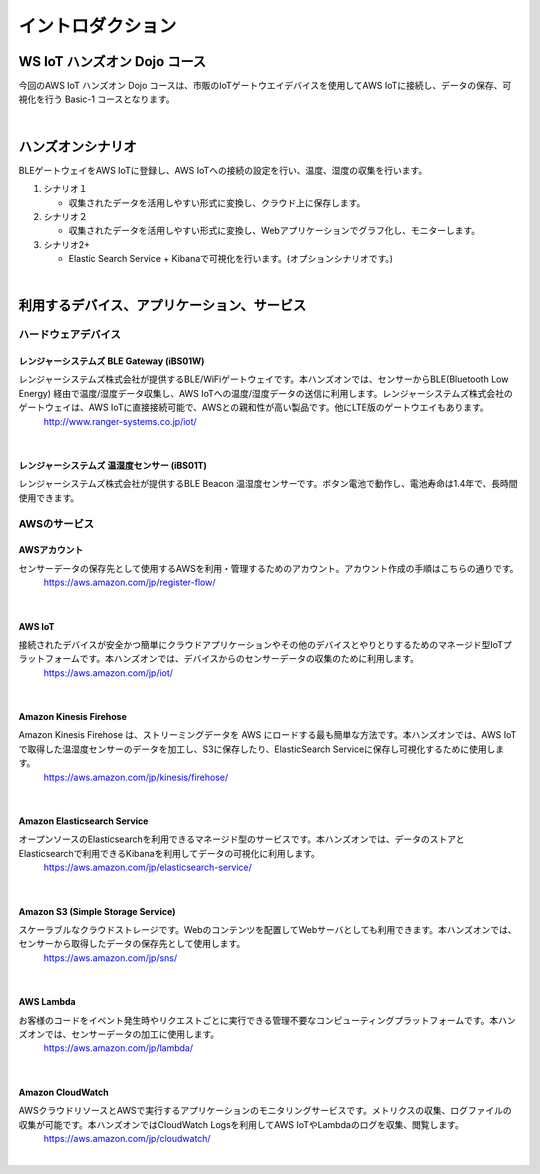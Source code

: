 =======================
イントロダクション
=======================

WS IoT ハンズオン Dojo コース
============================================

今回のAWS IoT ハンズオン Dojo コースは、市販のIoTゲートウエイデバイスを使用してAWS IoTに接続し、データの保存、可視化を行う Basic-1 コースとなります。

.. image:: images/01/dojo_course.png

|


ハンズオンシナリオ
====================

BLEゲートウェイをAWS IoTに登録し、AWS IoTへの接続の設定を行い、温度、湿度の収集を行います。

1. シナリオ１

   * 収集されたデータを活用しやすい形式に変換し、クラウド上に保存します。

2. シナリオ２

   * 収集されたデータを活用しやすい形式に変換し、Webアプリケーションでグラフ化し、モニターします。

3. シナリオ2+

   * Elastic Search Service + Kibanaで可視化を行います。(オプションシナリオです。)

.. image:: images/01/overview.png

|



利用するデバイス、アプリケーション、サービス
========================================================

ハードウェアデバイス
------------------------------

レンジャーシステムズ BLE Gateway (iBS01W)
^^^^^^^^^^^^^^^^^^^^^^^^^^^^^^^^^^^^^^^^^^^^^^^^^

レンジャーシステムズ株式会社が提供するBLE/WiFiゲートウェイです。本ハンズオンでは、センサーからBLE(Bluetooth Low Energy) 経由で温度/湿度データ収集し、AWS IoTへの温度/湿度データの送信に利用します。レンジャーシステムズ株式会社のゲートウェイは、AWS IoTに直接接続可能で、AWSとの親和性が高い製品です。他にLTE版のゲートウエイもあります。
    http://www.ranger-systems.co.jp/iot/

|

レンジャーシステムズ 温湿度センサー (iBS01T)
^^^^^^^^^^^^^^^^^^^^^^^^^^^^^^^^^^^^^^^^^^^^^^^^^

レンジャーシステムズ株式会社が提供するBLE Beacon 温湿度センサーです。ボタン電池で動作し、電池寿命は1.4年で、長時間使用できます。

AWSのサービス
-----------------------

AWSアカウント
^^^^^^^^^^^^^^^^^^^^^^^^^^^^^^^^^^^^^^^^^^^^^^^^^

センサーデータの保存先として使用するAWSを利用・管理するためのアカウント。アカウント作成の手順はこちらの通りです。
    https://aws.amazon.com/jp/register-flow/

|

AWS IoT
^^^^^^^^^^^^^^^^^^^^^^^^^^^^^^^^^^^^^^^^^^^^^^^^^

接続されたデバイスが安全かつ簡単にクラウドアプリケーションやその他のデバイスとやりとりするためのマネージド型IoTプラットフォームです。本ハンズオンでは、デバイスからのセンサーデータの収集のために利用します。
    https://aws.amazon.com/jp/iot/

.. image:: images/01/AWS_IoT.png

|


Amazon Kinesis Firehose
^^^^^^^^^^^^^^^^^^^^^^^^^^^^^^^^^^^^^^^^^^^^^^^^^

Amazon Kinesis Firehose は、ストリーミングデータを AWS にロードする最も簡単な方法です。本ハンズオンでは、AWS IoTで取得した温湿度センサーのデータを加工し、S3に保存したり、ElasticSearch Serviceに保存し可視化するために使用します。
    https://aws.amazon.com/jp/kinesis/firehose/

|

Amazon Elasticsearch Service
^^^^^^^^^^^^^^^^^^^^^^^^^^^^^^^^^^^^^^^^^^^^^^^^^

オープンソースのElasticsearchを利用できるマネージド型のサービスです。本ハンズオンでは、データのストアとElasticsearchで利用できるKibanaを利用してデータの可視化に利用します。
    https://aws.amazon.com/jp/elasticsearch-service/

|

Amazon S3 (Simple Storage Service)
^^^^^^^^^^^^^^^^^^^^^^^^^^^^^^^^^^^^^^^^^^^^^^^^^

スケーラブルなクラウドストレージです。Webのコンテンツを配置してWebサーバとしても利用できます。本ハンズオンでは、センサーから取得したデータの保存先として使用します。
    https://aws.amazon.com/jp/sns/

|

AWS Lambda
^^^^^^^^^^^^^^^^^^^^^^^^^^^^^^^^^^^^^^^^^^^^^^^^^

お客様のコードをイベント発生時やリクエストごとに実行できる管理不要なコンピューティングプラットフォームです。本ハンズオンでは、センサーデータの加工に使用します。
    https://aws.amazon.com/jp/lambda/

|

Amazon CloudWatch
^^^^^^^^^^^^^^^^^^^^^^^^^^^^^^^^^^^^^^^^^^^^^^^^^

AWSクラウドリソースとAWSで実行するアプリケーションのモニタリングサービスです。メトリクスの収集、ログファイルの収集が可能です。本ハンズオンではCloudWatch Logsを利用してAWS IoTやLambdaのログを収集、閲覧します。
    https://aws.amazon.com/jp/cloudwatch/

|
